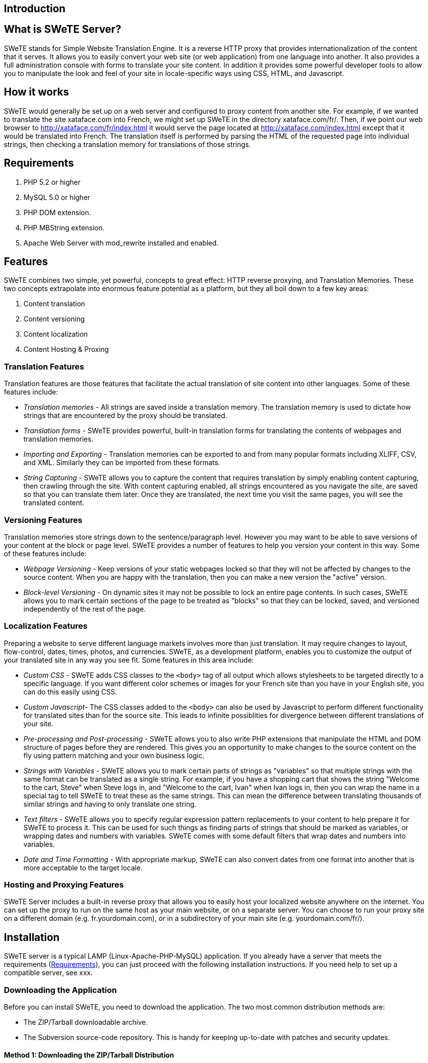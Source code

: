 == Introduction

== What is SWeTE Server?

SWeTE stands for Simple Website Translation Engine. It is a reverse HTTP proxy that provides internationalization of the content that it serves. It allows you to easily convert your web site (or web application) from one language into another. It also provides a full administration console with forms to translate your site content. In addition it provides some powerful developer tools to allow you to manipulate the look and feel of your site in locale-specific ways using CSS, HTML, and Javascript.

== How it works

SWeTE would generally be set up on a web server and configured to proxy content from another site. For example, if we wanted to translate the site xataface.com into French, we might set up SWeTE in the directory xataface.com/fr/. Then, if we point our web browser to http://xataface.com/fr/index.html it would serve the page located at http://xataface.com/index.html except that it would be translated into French. The translation itself is performed by parsing the HTML of the requested page into individual strings, then checking a translation memory for translations of those strings.

== Requirements

[arabic]
. PHP 5.2 or higher
. MySQL 5.0 or higher
. PHP DOM extension.
. PHP MBString extension.
. Apache Web Server with mod_rewrite installed and enabled.

== Features

SWeTE combines two simple, yet powerful, concepts to great effect: HTTP reverse proxying, and Translation Memories. These two concepts extrapolate into enormous feature potential as a platform, but they all boil down to a few key areas:

[arabic]
. Content translation
. Content versioning
. Content localization
. Content Hosting & Proxing

=== Translation Features

Translation features are those features that facilitate the actual translation of site content into other languages. Some of these features include:

* _Translation memories_ - All strings are saved inside a translation memory. The translation memory is used to dictate how strings that are encountered by the proxy should be translated.
* _Translation forms_ - SWeTE provides powerful, built-in translation forms for translating the contents of webpages and translation memories.

* _Importing and Exporting_ - Translation memories can be exported to and from many popular formats including XLIFF, CSV, and XML. Similarly they can be imported from these formats.
* _String Capturing_ - SWeTE allows you to capture the content that requires translation by simply enabling content capturing, then crawling through the site. With content capturing enabled, all strings encountered as you navigate the site, are saved so that you can translate them later. Once they are translated, the next time you visit the same pages, you will see the translated content.

=== Versioning Features

Translation memories store strings down to the sentence/paragraph level. However you may want to be able to save versions of your content at the block or page level. SWeTE provides a number of features to help you version your content in this way. Some of these features include:

* _Webpage Versioning_ - Keep versions of your static webpages locked so that they will not be affected by changes to the source content. When you are happy with the translation, then you can make a new version the "active" version.
* _Block-level Versioning_ - On dynamic sites it may not be possible to lock an entire page contents. In such cases, SWeTE allows you to mark certain sections of the page to be treated as "blocks" so that they can be locked, saved, and versioned independently of the rest of the page.

=== Localization Features

Preparing a website to serve different language markets involves more than just translation. It may require changes to layout, flow-control, dates, times, photos, and currencies. SWeTE, as a development platform, enables you to customize the output of your translated site in any way you see fit. Some features in this area include:

* _Custom CSS_ - SWeTE adds CSS classes to the `+<body>+` tag of all output which allows stylesheets to be targeted directly to a specific language. If you want different color schemes or images for your French site than you have in your English site, you can do this easily using CSS.
* _Custom Javascript_- The CSS classes added to the `+<body>+` can also be used by Javascript to perform different functionality for translated sites than for the source site. This leads to infinite possiblities for divergence between different translations of your site.
* _Pre-processing and Post-processing_ - SWeTE allows you to also write PHP extensions that manipulate the HTML and DOM structure of pages before they are rendered. This gives you an opportunity to make changes to the source content on the fly using pattern matching and your own business logic.
* _Strings with Variables_ - SWeTE allows you to mark certain parts of strings as "variables" so that multiple strings with the same format can be translated as a single string. For example, if you have a shopping cart that shows the string "Welcome to the cart, Steve" when Steve logs in, and "Welcome to the cart, Ivan" when Ivan logs in, then you can wrap the name in a special tag to tell SWeTE to treat these as the same strings. This can mean the difference between translating thousands of similar strings and having to only translate one string.
* _Text filters_ - SWeTE allows you to specify regular expression pattern replacements to your content to help prepare it for SWeTE to process it. This can be used for such things as finding parts of strings that should be marked as variables, or wrapping dates and numbers with variables. SWeTE comes with some default filters that wrap dates and numbers into variables.
* _Date and Time Formatting_ - With appropriate markup, SWeTE can also convert dates from one format into another that is more acceptable to the target locale.

=== Hosting and Proxying Features

SWeTE Server includes a built-in reverse proxy that allows you to easily host your localized website anywhere on the internet. You can set up the proxy to run on the same host as your main website, or on a separate server. You can choose to run your proxy site on a different domain (e.g. fr.yourdomain.com), or in a subdirectory of your main site (e.g. yourdomain.com/fr/).

== Installation

SWeTE server is a typical LAMP (Linux-Apache-PHP-MySQL) application. If you already have a server that meets the requirements (link:#requirements[Requirements]), you can just proceed with the following installation instructions. If you need help to set up a compatible server, see xxx.

=== Downloading the Application

Before you can install SWeTE, you need to download the application. The two most common distribution methods are:

* The ZIP/Tarball downloadable archive.
* The Subversion source-code repository. This is handy for keeping up-to-date with patches and security updates.

==== Method 1: Downloading the ZIP/Tarball Distribution

The most common format for obtaining SWeTE server is the ZIP and Tarball distributions. You can download the entire application as either a ZIP file or a Tar.gz file, then extract the contents somewhere on your webserver.

You can download the latest version from http://swete.weblite.ca/download. If you decide to download the ZIP distribution, you will end up with a file named `+swete-server-x.y.z.zip+` (where x.y.z are the version number). If you download the Tar.Gzip distribution, the file will be called `+swete-server-x.y.z.tar.gz+`.

Once you have downloaded this file, you will need to extract it and copy it to your web server (the order of these steps may be different depending on what kind of access you have on your web server). Upon completion you should have a `+swete-server+` directory located somewhere on your server in a web-accessible directory. For the remainder of these instructions, we'll assume that you have installed it at `+/var/www/swete-server+`.

==== Method 2: Checking out from Subversion Repository

Web Lite Solutions also hosts subversion repositories for each version-branch of SWeTE. The benefit of installing SWeTE form the subversion repository is that it allows you to, more easily, stay up-to-date with bug fixes and patches. There is a repository branch for each major release of SWeTE. These branches will only include backward compatible bug-fixes so you can be sure that updating to the latest version of your chosen branch will not cause your application to break.

You can view the available branches at http://weblite.ca/svn/swete-swerver/branches. If you want to stay up-to-date with the latest in development you might also want to check out the source directly from the trunk. The following are some example URLs to the various repositories:

* http://weblite.ca/svn/swete-swerver/trunk/ - The trunk and location of the bleeding edge of SWeTE development.
* http://weblite.ca/svn/swete-swerver/branches/0.1.x - The 0.1.x branch. This contains a snapshot of the 0.1 release of SWeTE and will be maintained to include critical bug fixes in the future.

===== Requirements for Working with Subversion Repository

When working off of the subversion repository, you need to have a few tools installed on your web server. This is because the source code, as it is in the repository, is incomplete, and must be "built" to include some other necessary components like Xataface and various modules. The SWeTE root directory contains a build.xml file, which is an ANT build script. This script contains all of the instructions necessary to update all of the components in SWeTE to a consistent version. Therefore, in order to build SWeTE from source, you will need at least the following tools installed on your web server.

* Subversion. http://subversion.tigris.org/
* ANT. http://ant.apache.org/
* Your web server will need to have provide SSH access so that you can run the svn and ant applications from the command-line.

===== Checking Out The Source Initially

[arabic]
. SSH into your web server and navigate to the parent directory of where you would like to install SWeTE. E.g. if you want SWeTE to be installed at /var/www/swete-server, you would navigate to the /var/www directory:
+
....
$ cd /var/www
....
. Check out the branch from the SVN repository. You will need to decide which branch you want to check out. If you are working with a production application you should check out the latest stable branch. If you are wanted to work with the latest developments, then you can check out the trunk. The following example shows us checking out the 0.2.x branch:
+
....
$ svn co http://weblite.ca/svn/swete-swerver/branches/0.2.x swete-server
....
+
What this command says is that we're checking out the repository located at http://weblite.ca/svn/swete-swerver/branches/0.2.x, into a new directory named `+swete-server+` inside the current directory. After hitting enter, you should see a long list of files being downloaded:
+
....
A    swete-server/testdb.sql
A    swete-server/.htaccess
A    swete-server/README.txt
A    swete-server/swete-admin
A    swete-server/swete-admin/include
A    swete-server/swete-admin/include/functions.inc.php
A    swete-server/swete-admin/livecache
A    swete-server/swete-admin/livecache/.htaccess
A    swete-server/swete-admin/conf
A    swete-server/swete-admin/conf/Installer.php
A    swete-server/swete-admin/conf/ApplicationDelegate.php
A    swete-server/swete-admin/conf/tables
A    swete-server/swete-admin/conf/tables/xf_tm_translation_memories
A    swete-server/swete-admin/conf/tables/xf_tm_translation_memories/xf_tm_translation_memories.php
A    swete-server/swete-admin/changes.txt
A    swete-server/swete-admin/doc.prepare.php
A    swete-server/swete-admin/css
A    swete-server/swete-admin/css/swete

etc ...
....
+
If you don't see a stream of file paths like this, you should check to make sure that you don't have a typo in your command. One (possibly) confusing thing is that in the repository path it is "`+swete-swerver+`" and not "`+swete-server+`". This was a typo that was introduced early on in development, and it has just been retained through the versions.
. Navigate to the swete-server directory that was just created, and run the ant build script. This will install all of the dependencies.
+
....
$ cd swete-server
$ ant
....
+
This should result in a stream of feedback to the console as all of the dependent projects are checked out.

===== Updating Source Code

Once the source code has been installed, you should periodically rerun the ant build script to ensure that you obtain all of the latest bug fixes and patches. You can update the source at any time by:

[arabic]
. Navigate to the `+swete-server+` directory.
+
....
$ cd /var/www/swete-server
....
. Run the ant script:
+
....
$ ant
....
+
This will update the `+swete-server+` source and all of its dependencies to the latest consistent version within your current branch.

=== Configuring SWeTE for the First Time

Once you have downloaded the source code for SWeTE, you will need to set up the database, and edit some of the configuration files in SWeTE to customize it for your environment.

==== Setting up the Cache Directories

SWeTE includes two cache directories, both of which need to be made writable by the web server. These directories are:

* `+/var/www/swete-server/templates_c+` . This holds the compiled Smarty templates for the application.
* `+/var/www/swete-server/livecache+` . This stores the cached web content for the proxy.

You need to make sure that both of these directories exist, and that they are writable by the web server. You can make them writable using the chmod command:

....
$ chmod 1777 templates_c livecache
....

==== Setting up the Database

SWeTE uses a MySQL database to store all of its settings and translations. Before firing up SWeTE, you need to:

[arabic]
. Create a database for SWeTE on your MySQL server.
. Create a MySQL user for SWeTE to connect to your new database.
. Rename the `+swete-admin/conf.db.ini.sample+` file to be `+swete-admin/conf.db.ini+`, and modify it with the connection settings for your database.

===== Creating the Database

Depending on the tool that you are using to manage your MySQL database, the steps to create a new database will vary. If you are working directly from the command-line, you would use the http://dev.mysql.com/doc/refman/5.0/en/create-database.html[CREATE DATABASE] command. Another popular application for managing SQL databases is http://www.phpmyadmin.net/[PHPMyAdmin]. Many hosting providers include their own tool for creating databases. You should refer to your hosting provider the steps to do this if you are unsure.

===== Creating the MySQL User

It is best practice to create a different MySQL user for each database in MySQL. This is to minimize the damage caused by a security breach in any one database. Just as steps vary for creating a database, the steps will also vary for creating users depending on which tool you are using. If you are working directly on the command line, you would use the http://dev.mysql.com/doc/refman/5.1/en/create-user.html[CREATE USER] command, and then use the http://dev.mysql.com/doc/refman/5.1/en/grant.html[GRANT] command to grant them access to your database.

If you are using PHPMyAdmin, the steps will be different. If you are using a tool provided by your hosting provider, the steps will be different still.

You will need to flush permissions after adding the user or your new user won't be recognized. A full discussion of adding users is contained in the http://dev.mysql.com/doc/refman/5.1/en/adding-users.html[MySQL manual].

===== Setting up the conf.db.ini file

Once you have set up your user account and your database, you just need to make a copy of the `+conf.db.ini.sample+` file (in the `+swete-admin+` directory) to be `+conf.db.ini+` and change some of the connection settings. The default content will be:

....
[_database]
    host=localhost
    name="database name here"
    user="database username here"
    password="password"
....

Just change the values on the right hand side of the "`+=+`" sign to reflect the values that you set up for your database and user.

==== Running the Install

At this point you have an empty database with nothing in it. To populate it with the tables and views that are required for SWeTE to work, you just need to point your web browser to the swete-admin/index.php file (i.e. http://yourdomain.com/swete-server/swete-admin/index.php), and let it run. SWeTE will automatically update the database to the latest version whenever it runs. You should receive a message saying that "The database has been successfully updated to version XXXX". If, instead you receive an error or a blank white screen, then you will need to do some troubleshooting to find out the problem. The first step in troubleshooting is always to check the error log for clues.

If everything went as planned, then SWeTE should be installed now and ready to go.

The next step will be to log in and create a new website in the administration section of SWeTE.

== Setting Up Your First Website

Once you have SWeTE installed, you can go ahead and set up a proxy website. As an example, let's set up Wikipedia as our first translated website. We'll create a French version of Wikipedia using SWeTE. The steps are as follows:

[arabic]
. Log into swete using the default admin account. By default the admin account username is "admin" and password is "password".
. Change the admin password to something else for security reasons:
[loweralpha]
.. Select admin > "Change Password" (in the upper right menu).
+
The user menu in the top right. Includes option to change your password.
+
image:images/ch01.usermenu.changepass.png[image]
.. Fill in the resulting form with your new password.
+
The Change Password Form
+
image:images/ch01.changepass.png[image]
. Click the Dashboard link on the top-left menu. This should take you to the dashboard as shown below:
+
The dashboard
+
image:images/ch01.dashboard1.png[image]
. Click the Create New Website button in the webpages section.
+
The New Website Form
+
image:images/ch01.newsiteform.png[image]
. Fill in the New Site form as follows:
[lowerroman]
.. Enter "Wikipedia French" in the Site Name field.
.. Enter "http://en.wikipedia.org/" in the Website URL field.
.. Select "English" in the "Source Language" field.
.. Select "French" in the "Target Language" field.
.. Leave the Publish Host field as its default value.
.. Append "wikipedia-fr/" to the Publish basepath field so that it is "/path/to/swete-server/wikipedia-fr/"
.. At this point the form should appear as shown below:
+
New Site Form, filled in with details for our first site.
+
image:images/ch01.newsiteform-filled.png[image]
+
Click the Save button at the bottom of the form.
.. After saving, you should see a message that says "Record Successfully Saved", and you will be returned to the Edit form for that site you just created.

=== Testing Your Website

Now that you've created a website in the administration console, it is time to test it out to make sure that it works. Click on the "Dashboard" link in the top left, to return to the Dashboard. You should now see your new site listed in the Websites block as shown below:

The Websites section of the dashboard after adding Wikipedia as a proxy site.

image:images/ch01.dashboard-websites.png[image]

Click on the "French" link to go to our proxy site's URL: http://yourdomain.com/swete-server/wikipedia-fr/. You should see the wikipedia homepage here exactly as it appears on the actual Wikipedia site (i.e. http://en.wikipedia.org/).

Wikipedia as viewed through the proxy url.

image:images/ch01.wikipedia-proxy.png[image]

If you do not see this, then you may have some problems with either your server settings or your site settings. Some common errors include:

* _A ``404 Not Found'' Error_. If you see a 404 error, then your server probably doesn't have mod_rewrite installed or it is not configured to work with your website.
* _A blank white page_. Likely there is a server error. You should check your error log to see what the error is before proceeding.

If you see the Wikipedia home page, you are ready to proceed to the next step: _Translating Website Content_

=== Translating Website Content

At this point you may be underwhelmed by the results as you now just have a proxy version of Wikipedia working at your own local address. You may be wondering why none of the content has been translated into French. SWeTE doesn't translate website content automatically. You need to first capture the strings in the website and then either have the strings translated by a professional translator, translate them yourself, or submit them to Google to be translated by a machine. Once the strings have been translated, then SWeTE will be able to apply the translations to webpages that it displays.

In any case, the first step you must take is to capture the strings that you would like to translate.

==== Capturing Strings

In order to capture the strings that you would like to translate, first return to the dashboard. In the Webpages block, to the right of the "Wikipedia French" listing, you should see an "Actions" button with the following icon:

image:images/ch01.actions-button-icon.png[image]

Click on this icon to reveal a contextual menu of actions you can perform on this site:

Actions contextual menu for the Wikipedia French site.

image:images/ch01.site-actions-menu.png[image]

Click on the "Capture Strings" option in this menu.

This should take you to a page with a toolbar at the top, and the Wikipedia homepage at the bottom. The toolbar contains an "Exit" link, and a string that says "String capturing is currently turned off". Click the "Turn On" link to the right to turn it on.

Capturing Strings for Wikipedia

image:images/ch01.capture-strings-1.png[image,scaledwidth=50.0%]

Remember to turn string capturing back off after you have finished capturing all of the strings. Capturing strings is an expensive operation as it requires quite a bit of extra processing by SWeTE so you should keep it turned off unless you are in the process of capturing strings.

Once string capturing is turned on, you can start navigating the site. Each time you load a page, the strings on it will be parsed and imported into SWeTE for translation. For now, let's just load the homepage. Because string capturing was disabled when we first loaded it, we'll need to reload the page. You can do this by clicking "Refresh" in your web browser to reload the page.

After you have finished refreshing the homepage, turn string capturing back off by clicking the "Turn off" link on the top toolbar. Then click "Exit" to return to the details page for our site in the administration console.

===== Reviewing the Captured Strings

You can view the strings that have been captured in the system at any time by clicking on the "Strings" link in the top left menu bar. This will show you all of the strings that have been captured by the system.

Strings list

image:images/ch01.strings-list.png[image]

You can search this list by keyword, webpage URL, website, whether it has been translated, or by many other criteria. You can also select one or more strings from this list to translate, either manually or automatically using the https://developers.google.com/translate/[Google Translation API].

==== Translating Strings Manually

The process for manually translating strings that have been captured is as follows:

[arabic]
. Go to the "Strings" section by clicking the "Strings" link in the top left menu bar.
. Filter the set of strings as necessary using searching and sorting to find the strings that you want to translate.
. Check the box beside each string that you want to translate. You can check all of the currently shown strings by checking the box in the table header. Checking strings on the strings list to prepare to translate them.
. Click the "Translate" button on the top menu bar. This will bring up a translation form that allows you to translate all of the strings that were selected. Translation Form
. Fill in the translation form. Translations are automatically saved as you tab out of the field.

[[google-translation-api]]
==== Translating Strings with the Google Translation API

SWeTE allows you to use the Google Translation API to translate strings as well. In order to activate this functionality, you must have a Google API Key. For information on obtaining a key, check out the https://developers.google.com/translate/v2/faq#access[Google Translation API FAQ]. If you have a key, you can configure SWeTE to use it by doing the following:

[arabic]
. Navigate to the Edit Site form for the website you want to set up. (i.e. Go to the dashboard, click the "Actions" button next to the website in the "Websites" block, and select "Edit").
+
Edit option of the actions menu for a website.
+
image:images/ch01.dashboard-website-edit.png[image]
. Expand the "More Details" section at the bottom of the form.
+
More options expandable heading
+
image:images/ch01.site-edit-more-details.png[image]
. In the "Google API Key" field, enter your Google API key.
+
More details section expanded.
+
image:images/ch01.site-edit-more-details-expanded.png[image]
. Click the "Save" button at the bottom of the form.

Once you have entered your key in the site profile, you can return to the "Strings" section of the application and begin to translate the strings using the Google Translation API. To continue our example site from earlier (Wikipedia), we'll translate the strings in the first page of wikipedia as follows:

[arabic]
. Click the "Strings" link on the top-left toolbar.
. Check the box beside a few strings that we want to translate.
+
Checking strings on the strings list to prepare to translate them.
+
image:images/ch01.check-strings.png[image]
. Click the "Google Translate" button on the top button bar. The will process for a moment and then pop up with a message saying that the translations completed. If there was a problem (e.g. invalid API key), it will let you know.
+
Google translate progress bar.
+
image:images/ch01.google-translate-progress.png[image]

==== Checking The Translations

After performing some translations, you should be able to view your proxy (translated) site again, but this time you should see the translations incorporated into the page. You may recall the steps to view your site from earlier:

[arabic]
. Click on "Dashboard" in the upper left menu to go to the dashboard. Then click the "French" link next to the Wikipedia site in the "Webpages" block.The Websites section of the dashboard after adding Wikipedia as a proxy site.
. You may need to refresh your browser to see the changes as your browser may have the page cached from before it was translated.
. You should see the Wikipedia main page translated into French using your translations.
+
Wikipedia after performing a few translations
+
image:images/ch01.wikipedia-semi-translated.png[image]

== Summary

This chapter introduced SWeTE Server as a reverse-proxy that provides seamless content translation and localization. SWeTE will run on a fairly typical LAMP server stack (Linux, Apache, PHP, MySQL). It can be downloaded either as an archived, all-in-one distribution or via the subversion repository. The Subversion repository is recommended for keeping up-to-date with patches and bug fixes.

We listed many of the features of SWeTE in link:#features[Features]. The core functionality centers around the translation and serving of web content. It includes an advanced translation memory that can be used to import and export to many formats, including XLIFF, TMX, CSV, and XML.

The chapter also includes a step-by-step tutorial on:

[arabic]
. Downloading and Installing SWeTE
. Setting up a proxy website for Wikipedia to translate it from English to French.
. Capturing strings from the website that need to be translated.
. Translating strings manually.
. Translating strings using the Google translation API.

At this point we have only scratched the surface. The remaining chapters will go through the features of SWeTE in greater depth. The initial release (0.2) is also meant to be a bare-bones starting point for development. Development is active and ongoing, and many more features are planned.
